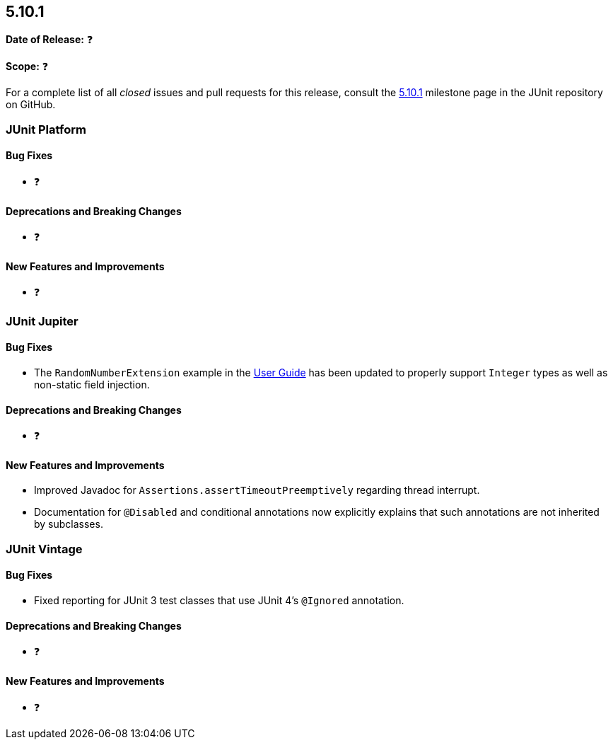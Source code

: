 [[release-notes-5.10.1]]
== 5.10.1

*Date of Release:* ❓

*Scope:* ❓

For a complete list of all _closed_ issues and pull requests for this release, consult the
link:{junit5-repo}+/milestone/72?closed=1+[5.10.1] milestone page in the
JUnit repository on GitHub.


[[release-notes-5.10.1-junit-platform]]
=== JUnit Platform

==== Bug Fixes

* ❓

==== Deprecations and Breaking Changes

* ❓

==== New Features and Improvements

* ❓


[[release-notes-5.10.1-junit-jupiter]]
=== JUnit Jupiter

==== Bug Fixes

* The `RandomNumberExtension` example in the
  <<../user-guide/index.adoc#extensions-RandomNumberExtension, User Guide>> has been
  updated to properly support `Integer` types as well as non-static field injection.

==== Deprecations and Breaking Changes

* ❓

==== New Features and Improvements

* Improved Javadoc for `Assertions.assertTimeoutPreemptively` regarding thread interrupt.
* Documentation for `@Disabled` and conditional annotations now explicitly explains that
  such annotations are not inherited by subclasses.


[[release-notes-5.10.1-junit-vintage]]
=== JUnit Vintage

==== Bug Fixes

* Fixed reporting for JUnit 3 test classes that use JUnit 4's `@Ignored` annotation.

==== Deprecations and Breaking Changes

* ❓

==== New Features and Improvements

* ❓
